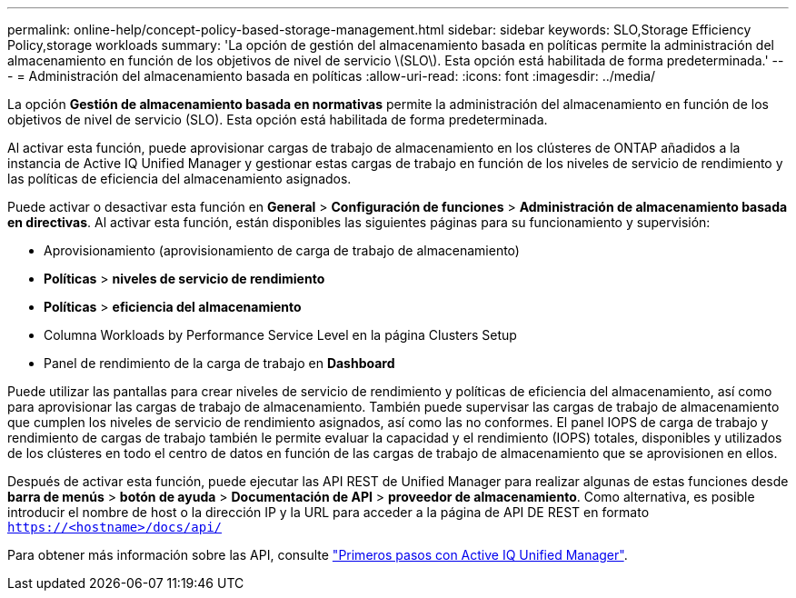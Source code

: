 ---
permalink: online-help/concept-policy-based-storage-management.html 
sidebar: sidebar 
keywords: SLO,Storage Efficiency Policy,storage workloads 
summary: 'La opción de gestión del almacenamiento basada en políticas permite la administración del almacenamiento en función de los objetivos de nivel de servicio \(SLO\). Esta opción está habilitada de forma predeterminada.' 
---
= Administración del almacenamiento basada en políticas
:allow-uri-read: 
:icons: font
:imagesdir: ../media/


[role="lead"]
La opción *Gestión de almacenamiento basada en normativas* permite la administración del almacenamiento en función de los objetivos de nivel de servicio (SLO). Esta opción está habilitada de forma predeterminada.

Al activar esta función, puede aprovisionar cargas de trabajo de almacenamiento en los clústeres de ONTAP añadidos a la instancia de Active IQ Unified Manager y gestionar estas cargas de trabajo en función de los niveles de servicio de rendimiento y las políticas de eficiencia del almacenamiento asignados.

Puede activar o desactivar esta función en *General* > *Configuración de funciones* > *Administración de almacenamiento basada en directivas*. Al activar esta función, están disponibles las siguientes páginas para su funcionamiento y supervisión:

* Aprovisionamiento (aprovisionamiento de carga de trabajo de almacenamiento)
* *Políticas* > *niveles de servicio de rendimiento*
* *Políticas* > *eficiencia del almacenamiento*
* Columna Workloads by Performance Service Level en la página Clusters Setup
* Panel de rendimiento de la carga de trabajo en *Dashboard*


Puede utilizar las pantallas para crear niveles de servicio de rendimiento y políticas de eficiencia del almacenamiento, así como para aprovisionar las cargas de trabajo de almacenamiento. También puede supervisar las cargas de trabajo de almacenamiento que cumplen los niveles de servicio de rendimiento asignados, así como las no conformes. El panel IOPS de carga de trabajo y rendimiento de cargas de trabajo también le permite evaluar la capacidad y el rendimiento (IOPS) totales, disponibles y utilizados de los clústeres en todo el centro de datos en función de las cargas de trabajo de almacenamiento que se aprovisionen en ellos.

Después de activar esta función, puede ejecutar las API REST de Unified Manager para realizar algunas de estas funciones desde *barra de menús* > *botón de ayuda* > *Documentación de API* > *proveedor de almacenamiento*. Como alternativa, es posible introducir el nombre de host o la dirección IP y la URL para acceder a la página de API DE REST en formato `https://<hostname>/docs/api/`

Para obtener más información sobre las API, consulte link:../api-automation/concept-getting-started-with-getting-started-with-um-apis.html["Primeros pasos con Active IQ Unified Manager"].
